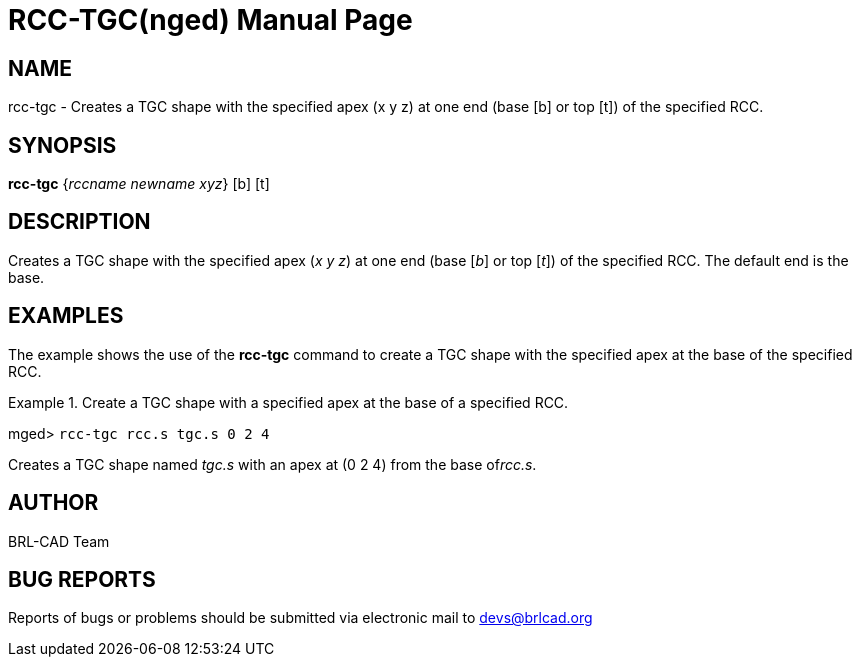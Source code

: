 = RCC-TGC(nged)
BRL-CAD Team
:doctype: manpage
:man manual: BRL-CAD User Commands
:man source: BRL-CAD
:page-layout: base

== NAME

rcc-tgc - Creates a TGC shape with the specified apex (x y z) at one
	end (base [b] or top [t]) of the specified RCC.
   

== SYNOPSIS

*[cmd]#rcc-tgc#*  {[rep]_rccname newname xyz_} [b] [t]

== DESCRIPTION

Creates a TGC shape with the specified apex (__x y z__) at one end (base [__b__] or top [__t__]) of the specified RCC. The default end is the base. 

== EXAMPLES

The example shows the use of the *[cmd]#rcc-tgc#*  command to create a TGC shape with 	the specified apex at the base of the specified RCC. 

.Create a TGC shape with a specified apex at the base of a specified RCC.
====
[prompt]#mged># [ui]`rcc-tgc rcc.s tgc.s 0 2 4` 

Creates a TGC shape named _tgc.s_ with an apex at (0 2 4) from the base of__rcc.s__. 
====

== AUTHOR

BRL-CAD Team

== BUG REPORTS

Reports of bugs or problems should be submitted via electronic mail to mailto:devs@brlcad.org[]